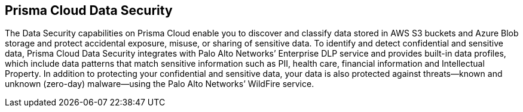 [#introduction]
== Prisma Cloud Data Security

The Data Security capabilities on Prisma Cloud enable you to discover and classify data stored in AWS S3 buckets and Azure Blob storage and protect accidental exposure, misuse, or sharing of sensitive data. To identify and detect confidential and sensitive data, Prisma Cloud Data Security integrates with Palo Alto Networks’ Enterprise DLP service and provides built-in data profiles, which include data patterns that match sensitive information such as PII, health care, financial information and Intellectual Property. In addition to protecting your confidential and sensitive data, your data is also protected against threats—known and unknown (zero-day) malware—using the Palo Alto Networks’ WildFire service.
